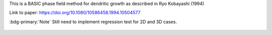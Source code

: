 
This is a BASIC phase field method for dendritic growth as described in Ryo Kobayashi (1994)

Link to paper: https://doi.org/10.1080/10586458.1994.10504577

:bdg-primary:`Note` Still need to implement regression test for 2D and 3D cases.

.. figure:: ../../../tests/Dendrite/reference/movie.gif
   :scale: 50%
   :align: center
